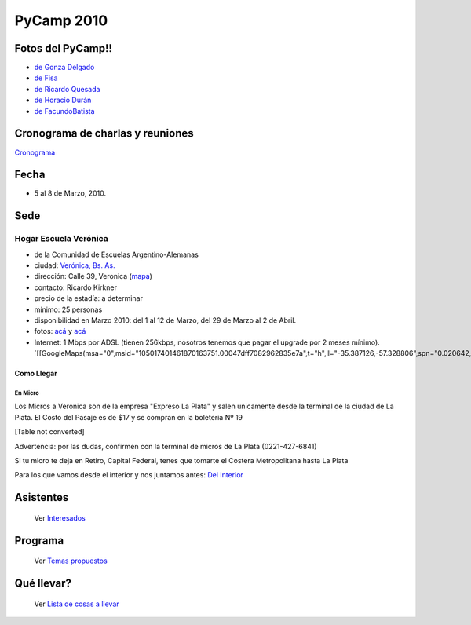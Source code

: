 PyCamp 2010
===========

.. role:: strike
   :class: strike

.. role:: underline
   :class: underline

Fotos del PyCamp!!
------------------

* `de Gonza Delgado`_

* `de Fisa`_

* `de Ricardo Quesada`_

* `de Horacio Durán`_

* `de FacundoBatista`_

Cronograma de charlas y reuniones
---------------------------------

Cronograma_

Fecha
-----

* 5 al 8 de Marzo, 2010.

Sede
----

Hogar Escuela Verónica
~~~~~~~~~~~~~~~~~~~~~~

* de la Comunidad de Escuelas Argentino-Alemanas

* ciudad: `Verónica, Bs. As.`_

* dirección: Calle 39, Veronica (mapa_)

* contacto: Ricardo Kirkner

* precio de la estadía: a determinar

* mínimo: 25 personas

* :strike:`disponibilidad en Marzo 2010: del 1 al 12 de Marzo, del 29 de Marzo al 2 de Abril.`

* fotos: `acá`_ y `acá <http://tinyurl.com/PrePyCamp2010>`__

* Internet: 1 Mbps por ADSL (tienen 256kbps, nosotros tenemos que pagar el upgrade por 2 meses mínimo). `[[GoogleMaps(msa="0",msid="105017401461870163751.00047dff7082962835e7a",t="h",ll="-35.387126,-57.328806",spn="0.020642,0.052314",z="15")]]`_

Como Llegar
:::::::::::

En Micro
,,,,,,,,

Los Micros a Veronica son de la empresa "Expreso La Plata" y salen unicamente desde la terminal de la ciudad de La Plata. El Costo del Pasaje es de $17 y se compran en la boleteria Nº 19

[Table not converted]

:underline:`Advertencia:` por las dudas, confirmen con la terminal de micros de La Plata (0221-427-6841)

Si tu micro te deja en Retiro, Capital Federal, tenes que tomarte el Costera Metropolitana hasta La Plata

Para los que vamos desde el interior y nos juntamos antes: `Del Interior`_

Asistentes
----------

  Ver Interesados_

Programa
--------

  Ver `Temas propuestos`_

Qué llevar?
-----------

  Ver `Lista de cosas a llevar`_

.. ############################################################################

.. _de Gonza Delgado: http://www.facebook.com/album.php?aid=2050797&id=1514284407&l=939afe5ac6

.. _de Fisa: http://picasaweb.google.com/fisadev/PyCamp2010?feat=directlink

.. _de Ricardo Quesada: http://picasaweb.google.com/ricardoquesada/PyCamp2010

.. _de Horacio Durán: http://www.flickr.com/photos/19425717@N08/sets/72157623596772848/

.. _de FacundoBatista: http://www.flickr.com/photos/54757453@N00/sets/72157623601554224/

.. _Cronograma: /PyCamp/2010/cronograma

.. _Verónica, Bs. As.: http://en.wikipedia.org/wiki/Ver%C3%B3nica,_Buenos_Aires

.. _mapa: http://maps.google.com/maps?f=q&source=s_q&hl=en&geocode=&q=calle+39,+veronica,+buenos+aires&sll=-35.344395,-57.341702&sspn=0.014317,0.023603&ie=UTF8&hq=calle+39,&hnear=Ver%C3%B3nica,+Buenos+Aires,+Argentina&ll=-35.388976,-57.320142&spn=0.003577,0.005901&t=h&z=18

.. _acá: http://www.agds.org.ar/Veronica/

.. _Del Interior: /PyCamp/2010/delinterior

.. _Interesados: /PyCamp/2010/interesados

.. _Temas propuestos: /PyCamp/2010/temaspropuestos

.. _Lista de cosas a llevar: /PyCamp/2010/quellevar




